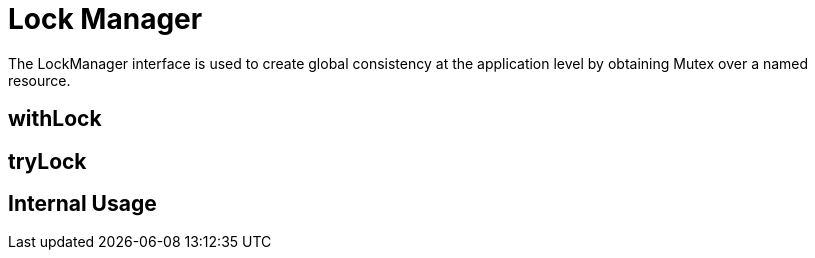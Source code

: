 = Lock Manager

The LockManager interface is used to create global consistency at the application level by obtaining Mutex over a named resource.

== withLock

== tryLock

== Internal Usage




